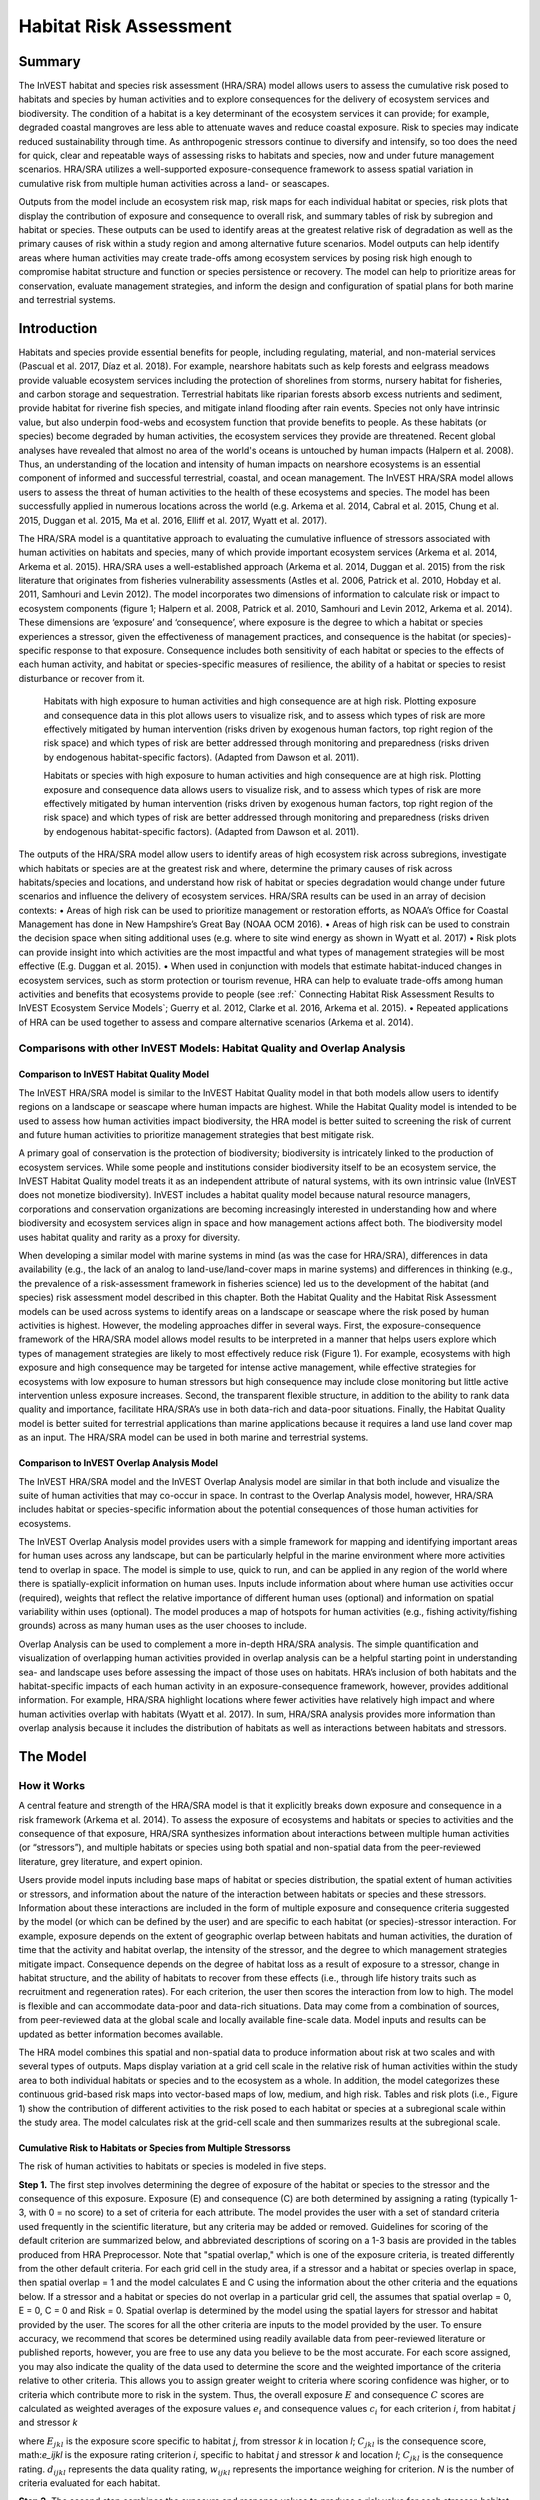.. primer
.. _habitat_risk_assessment:


.. |toolbox| image:: ./shared_images/toolbox.jpg
             :alt: toolbox
	     :align: middle
	     :height: 15px

.. |folder| image:: ./shared_images/openfolder.png
             :alt: folder
	     :align: middle
	     :height: 15px

.. |ok| image:: /shared_images/okbutt.png
             :alt: folder
	     :align: middle
	     :height: 15px

.. |addbutt| image:: /shared_images/addbutt.png
             :alt: addbutt
	     :align: middle
	     :height: 15px

.. |adddata| image:: /shared_images/adddata.png
             :alt: addbutt
	     :align: middle
	     :height: 15px


.. |hra| image:: habitat_risk_assessment_images/image028.png
             :alt: habitatriskassessment
	     :align: middle
	     :height: 15px


***********************
Habitat Risk Assessment
***********************

Summary
=======

The InVEST habitat and species risk assessment (HRA/SRA) model allows users to assess the cumulative risk posed to habitats and species by human activities and to explore consequences for the delivery of ecosystem services and biodiversity.  The condition of a habitat is a key determinant of the ecosystem services it can provide; for example, degraded coastal mangroves are less able to attenuate waves and reduce coastal exposure.  Risk to species may indicate reduced sustainability through time.  As anthropogenic stressors continue to diversify and intensify, so too does the need for quick, clear and repeatable ways of assessing risks to habitats and species, now and under future management scenarios.  HRA/SRA utilizes a well-supported exposure-consequence framework to assess spatial variation in cumulative risk from multiple human activities across a land- or seascapes.  

Outputs from the model include an ecosystem risk map, risk maps for each individual habitat or species, risk plots that display the contribution of exposure and consequence to overall risk, and summary tables of risk by subregion and habitat or species. These outputs can be used to identify areas at the greatest relative risk of degradation as well as the primary causes of risk within a study region and among alternative future scenarios. Model outputs can help identify areas where human activities may create trade-offs among ecosystem services by posing risk high enough to compromise habitat structure and function or species persistence or recovery. The model can help to prioritize areas for conservation, evaluate management strategies, and inform the design and configuration of spatial plans for both marine and terrestrial systems.

Introduction
============

Habitats and species provide essential benefits for people, including regulating, material, and non-material services (Pascual et al. 2017, Díaz et al. 2018). For example, nearshore habitats such as kelp forests and eelgrass meadows provide valuable ecosystem services including the protection of shorelines from storms, nursery habitat for fisheries, and carbon storage and sequestration. Terrestrial habitats like riparian forests absorb excess nutrients and sediment, provide habitat for riverine fish species, and mitigate inland flooding after rain events. Species not only have intrinsic value, but also underpin food-webs and ecosystem function that provide benefits to people. As these habitats (or species) become degraded by human activities, the ecosystem services they provide are threatened. Recent global analyses have revealed that almost no area of the world's oceans is untouched by human impacts (Halpern et al. 2008). Thus, an understanding of the location and intensity of human impacts on nearshore ecosystems is an essential component of informed and successful terrestrial, coastal, and ocean management. The InVEST HRA/SRA model allows users to assess the threat of human activities to the health of these ecosystems and species.  The model has been successfully applied in numerous locations across the world (e.g. Arkema et al. 2014, Cabral et al. 2015, Chung et al. 2015, Duggan et al. 2015, Ma et al. 2016, Elliff et al. 2017, Wyatt et al. 2017). 

The HRA/SRA model is a quantitative approach to evaluating the cumulative influence of stressors associated with human activities on habitats and species, many of which provide important ecosystem services (Arkema et al. 2014, Arkema et al. 2015). HRA/SRA uses a well-established approach (Arkema et al. 2014, Duggan et al. 2015) from the risk literature that originates from fisheries vulnerability assessments (Astles et al. 2006, Patrick et al. 2010, Hobday et al. 2011, Samhouri and Levin 2012).  The model incorporates two dimensions of information to calculate risk or impact to ecosystem components (figure 1; Halpern et al. 2008, Patrick et al. 2010, Samhouri and Levin 2012, Arkema et al. 2014). These dimensions are ‘exposure’ and ‘consequence’, where exposure is the degree to which a habitat or species experiences a stressor, given the effectiveness of management practices, and consequence is the habitat (or species)-specific response to that exposure. Consequence includes both sensitivity of each habitat or species to the effects of each human activity, and habitat or species-specific measures of resilience, the ability of a habitat or species to resist disturbance or recover from it. 

.. figure:: habitat_risk_assessment_images/image002.jpg

   Habitats with high exposure to human activities and high consequence are at high risk. Plotting exposure and consequence data in this plot allows users to visualize risk, and to assess which types of risk are more effectively mitigated by human intervention (risks driven by exogenous human factors, top right region of the risk space) and which types of risk are better addressed through monitoring and preparedness (risks driven by endogenous habitat-specific factors).  (Adapted from Dawson et al. 2011).

   Habitats or species with high exposure to human activities and high consequence are at high risk. Plotting exposure and consequence data allows users to visualize risk, and to assess which types of risk are more effectively mitigated by human intervention (risks driven by exogenous human factors, top right region of the risk space) and which types of risk are better addressed through monitoring and preparedness (risks driven by endogenous habitat-specific factors).  (Adapted from Dawson et al. 2011).


The outputs of the HRA/SRA model allow users to identify areas of high ecosystem risk across subregions, investigate which habitats or species are at the greatest risk and where, determine the primary causes of risk across habitats/species and locations, and understand how risk of habitat or species degradation would change under future scenarios and influence the delivery of ecosystem services.   HRA/SRA results can be used in an array of decision contexts: 
•	Areas of high risk can be used to prioritize management or restoration efforts, as NOAA’s Office for Coastal Management has done in New Hampshire’s Great Bay (NOAA OCM 2016).  
•	Areas of high risk can be used to constrain the decision space when siting additional uses (e.g. where to site wind energy as shown in Wyatt et al. 2017) 
•	Risk plots can provide insight into which activities are the most impactful and what types of management strategies will be most effective (E.g. Duggan et al. 2015). 
•	When used in conjunction with models that estimate habitat-induced changes in ecosystem services, such as storm protection or tourism revenue, HRA can help to evaluate trade-offs among human activities and benefits that ecosystems provide to people (see :ref:` Connecting Habitat Risk Assessment Results to InVEST Ecosystem Service Models`; Guerry et al. 2012, Clarke et al. 2016, Arkema et al. 2015). 
•	Repeated applications of HRA can be used together to assess and compare alternative scenarios (Arkema et al. 2014). 

.. primerend


Comparisons with other InVEST Models: Habitat Quality and Overlap Analysis 
------------------------------------------------------------------

Comparison to InVEST Habitat Quality Model 
^^^^^^^^^^^^^^^^^^^^^^^^^^^^^^^^^^^^
The InVEST HRA/SRA model is similar to the InVEST Habitat Quality model in that both models allow users to identify regions on a landscape or seascape where human impacts are highest. While the Habitat Quality model is intended to be used to assess how human activities impact biodiversity, the HRA model is better suited to screening the risk of current and future human activities to prioritize management strategies that best mitigate risk.  

A primary goal of conservation is the protection of biodiversity; biodiversity is intricately linked to the production of ecosystem services. While some people and institutions consider biodiversity itself to be an ecosystem service, the InVEST Habitat Quality model treats it as an independent attribute of natural systems, with its own intrinsic value (InVEST does not monetize biodiversity). InVEST includes a habitat quality model because natural resource managers, corporations and conservation organizations are becoming increasingly interested in understanding how and where biodiversity and ecosystem services align in space and how management actions affect both.  The biodiversity model uses habitat quality and rarity as a proxy for diversity.

When developing a similar model with marine systems in mind (as was the case for HRA/SRA), differences in data availability (e.g., the lack of an analog to land-use/land-cover maps in marine systems) and differences in thinking (e.g., the prevalence of a risk-assessment framework in fisheries science) led us to the development of the habitat (and species) risk assessment model described in this chapter. Both the Habitat Quality and the Habitat Risk Assessment models can be used across systems to identify areas on a landscape or seascape where the risk posed by human activities is highest. However, the modeling approaches differ in several ways. First, the exposure-consequence framework of the HRA/SRA model allows model results to be interpreted in a manner that helps users explore which types of management strategies are likely to most effectively reduce risk (Figure 1). For example, ecosystems with high exposure and high consequence may be targeted for intense active management, while effective strategies for ecosystems with low exposure to human stressors but high consequence may include close monitoring but little active intervention unless exposure increases. Second, the transparent flexible structure, in addition to the ability to rank data quality and importance, facilitate HRA/SRA’s use in both data-rich and data-poor situations. Finally, the Habitat Quality model is better suited for terrestrial applications than marine applications because it requires a land use land cover map as an input. The HRA/SRA model can be used in both marine and terrestrial systems.


Comparison to InVEST Overlap Analysis Model  
^^^^^^^^^^^^^^^^^^^^^^^^^^^^^^^^^^^^
The InVEST HRA/SRA model and the InVEST Overlap Analysis model are similar in that both include and visualize the suite of human activities that may co-occur in space.  In contrast to the Overlap Analysis model, however, HRA/SRA includes habitat or species-specific information about the potential consequences of those human activities for ecosystems. 

The InVEST Overlap Analysis model provides users with a simple framework for mapping and identifying important areas for human uses across any landscape, but can be particularly helpful in the marine environment where more activities tend to overlap in space. The model is simple to use, quick to run, and can be applied in any region of the world where there is spatially-explicit information on human uses.  Inputs include information about where human use activities occur (required), weights that reflect the relative importance of different human uses (optional) and information on spatial variability within uses (optional). The model produces a map of hotspots for human activities (e.g., fishing activity/fishing grounds) across as many human uses as the user chooses to include. 

Overlap Analysis can be used to complement a more in-depth HRA/SRA analysis.  The simple quantification and visualization of overlapping human activities provided in overlap analysis can be a helpful starting point in understanding sea- and landscape uses before assessing the impact of those uses on habitats. HRA’s inclusion of both habitats and the habitat-specific impacts of each human activity in an exposure-consequence framework, however, provides additional information.  For example, HRA/SRA highlight locations where fewer activities have relatively high impact and where human activities overlap with habitats (Wyatt et al. 2017).  In sum, HRA/SRA analysis provides more information than overlap analysis because it includes the distribution of habitats as well as interactions between habitats and stressors.


The Model
=========

How it Works
------------

A central feature and strength of the HRA/SRA model is that it explicitly breaks down exposure and consequence in a risk framework (Arkema et al. 2014). To assess the exposure of ecosystems and habitats or species to activities and the consequence of that exposure, HRA/SRA synthesizes information about interactions between multiple human activities (or “stressors”), and multiple habitats or species using both spatial and non-spatial data from the peer-reviewed literature, grey literature, and expert opinion.  

Users provide model inputs including base maps of habitat or species distribution, the spatial extent of human activities or stressors, and information about the nature of the interaction between habitats or species and these stressors.  Information about these interactions are included in the form of multiple exposure and consequence criteria suggested by the model (or which can be defined by the user) and are specific to each habitat (or species)-stressor interaction.  For example, exposure depends on the extent of geographic overlap between habitats and human activities, the duration of time that the activity and habitat overlap, the intensity of the stressor, and the degree to which management strategies mitigate impact. Consequence depends on the degree of habitat loss as a result of exposure to a stressor, change in habitat structure, and the ability of habitats to recover from these effects (i.e., through life history traits such as recruitment and regeneration rates). For each criterion, the user then scores the interaction from low to high. The model is flexible and can accommodate data-poor and data-rich situations. Data may come from a combination of sources, from peer-reviewed data at the global scale and locally available fine-scale data. Model inputs and results can be updated as better information becomes available.

The HRA model combines this spatial and non-spatial data to produce information about risk at two scales and with several types of outputs. Maps display variation at a grid cell scale in the relative risk of human activities within the study area to both individual habitats or species and to the ecosystem as a whole. In addition, the model categorizes these continuous grid-based risk maps into vector-based maps of low, medium, and high risk. Tables and risk plots (i.e., Figure 1) show the contribution of different activities to the risk posed to each habitat or species at a subregional scale within the study area.  The model calculates risk at the grid-cell scale and then summarizes results at the subregional scale.  


.. _hra-equations:

Cumulative Risk to Habitats or Species from Multiple Stressorss
^^^^^^^^^^^^^^^^^^^^^^^^^^^^^^^^^^^^^^^^^^^^^^^^^^^^^^^^^^^^^^^

The risk of human activities to habitats or species is modeled in five steps.

**Step 1.** The first step involves determining the degree of exposure of the habitat or species to the stressor and the consequence of this exposure. Exposure (E) and consequence (C) are both determined by assigning a rating (typically 1-3, with 0 = no score) to a set of criteria for each attribute. The model provides the user with a set of standard criteria used frequently in the scientific literature, but any criteria may be added or removed. Guidelines for scoring of the default criterion are summarized below, and abbreviated descriptions of scoring on a 1-3 basis are provided in the tables produced from HRA Preprocessor. Note that "spatial overlap," which is one of the exposure criteria, is treated differently from the other default criteria.  For each grid cell in the study area, if a stressor and a habitat or species overlap in space, then spatial overlap = 1 and the model calculates E and C using the information about the other criteria and the equations below.  If a stressor and a habitat or species do not overlap in a particular grid cell, the assumes that spatial overlap = 0, E = 0, C = 0 and Risk = 0.  Spatial overlap is determined by the model using the spatial layers for stressor and habitat provided by the user.  The scores for all the other criteria are inputs to the model provided by the user.  To ensure accuracy, we recommend that scores be determined using readily available data from peer-reviewed literature or published reports, however, you are free to use any data you believe to be the most accurate. For each score assigned, you may also indicate the quality of the data used to determine the score and the weighted importance of the criteria relative to other criteria. This allows you to assign greater weight to criteria where scoring confidence was higher, or to criteria which contribute more to risk in the system. Thus, the overall exposure :math:`E` and consequence :math:`C` scores are calculated as weighted averages of the exposure values :math:`e_i` and consequence values :math:`c_i`  for each criterion *i*, from habitat *j* and stressor *k*

.. math:: E_jkl = \frac{\sum^N_{i=1}\frac{e_ijkl}{d_ijkl \cdot w_ijkl}}{\sum^N_{i=1}\frac{1}{d_ijkl \cdot w_ijkl}}
   :label: eq1

.. math:: C_jk = \frac{\sum^N_{i=1}\frac{c_ijk}{d_ijk \cdot w_ijk}}{\sum^N_{i=1}\frac{1}{d_ijk \cdot w_ijk}}
   :label: eq2

where :math:`E_jkl` is the exposure score specific to habitat *j*, from stressor *k* in location *l*; :math:`C_jkl` is the consequence score, math:`e_ijkl` is the exposure rating criterion *i*, specific to habitat *j* and stressor *k* and location *l*; :math:`C_jkl` is the consequence rating. :math:`d_ijkl` represents the data quality rating, :math:`w_ijkl` represents the importance weighing for criterion. *N* is the number of criteria evaluated for each habitat.

**Step 2.** The second step combines the exposure and response values to produce a risk value for each stressor-habitat combination in each grid cell. There are two options for risk calculation.

For Euclidean Risk calculation, risk to habitat *j* caused by stressor *k* in each location (i.e. cell) *l* is calculated as the Euclidean distance from the origin in the exposure-consequence space, where average exposure (:ref: `eq1`) is on one axis and the average consequence score (:ref: `eq2`) is on the other. 

.. math:: R_{jkl} = \sqrt{(E_{jkl}-1)^2+(C_{jkl}-1)^2}
   :label: eq3

The model maps this habitat-stressor specific risk score where the habitat and stressor overlap in space

.. figure:: habitat_risk_assessment_images/image010.jpg

For Multiplicative Risk calculation, risk to habitat *j* caused by stressor *k* in cell *l* is calculated as the product of the exposure (:ref: `eq1`) and consequence scores (:ref: `eq2`).

.. math:: R_{ijkl} = E_{jkl} \cdot C_{jkl}
    :label: eq4
}

The user has the option of choosing which risk function to use.  Different studies have combined this information in different ways: Cumulative impact mapping studies tend to use a multiplicative approach to estimate risk (Halpern et al 2008, Selkoe et al 2009, Ban et al 2010), whereas ecosystem risk assessment studies tend to estimate risk as the Euclidean distance for a specific habitat (or species)-activity combination in risk plots (Patrick et al 2010, Hobday et al 2011, Samhouri and Levin 2012, Arkema et al. 2014). 

Initial sensitivity testing suggests that, overall, the two approaches agree on the highest and lowest risk habitats or regions, although intermediate risk results may differ (Stock et al. 2015).  Empirical testing of an extensive HRA analysis in Belize using a Euclidean approach found good agreement between calculated risk and measures of habitat fragmentation and health (Arkema et al. 2014 supplement). Testing of SRA in the prairies of Washington, USA found mean risk was higher in unoccupied potential species’ territory and lower in occupied species territory (Duggan et al. 2015). In general, the Euclidean approach may provide more conservative, higher overall estimates than the multiplicative approach.  If E and C values are widely different, then the Euclidean approach will produce relatively higher risk results. In contrast, the multiplicative approach will tend to produce relatively lower, less conservative values for risk and associate similarity in E and C with higher risk. If your system contains habitats for which there is a very high consequence of risk but low exposure (e.g., coral and shrimp trawling zones that currently avoid coral reefs) and you want to adopt the precautionary principle, then choosing the Euclidean approach is advised. Either approach will produce useful results. We have included this explanation to provide you with insight into the assumptions of the different functions.

**Step 3.** In this step, the model quantifies in each location the cumulative risk to each habitat or species from all stressors. Cumulative risk for habitat or species *j* in cell *l* is the sum of all risk scores for each habitat or species,

.. math:: R_{jl} = \sum^K_{k=1} R_{jkl}
   :label: eq5

**Step 4.** The model identifies areas of habitats or species that are risk 'hotspots'. These are areas where the influence of human-derived stressors is so great that ecosystem structure and function may be severely compromised. In these areas (i.e. risk 'hotspots', there may be trade-offs between human activities and a range of ecosystem services. Thus, users may choose to consider these habitats or species to be functionally absent in inputs to other InVEST ecosystem service models (see :ref: `Interpreting Results` section for guidance on how to use risk hotspots to identify trade-offs among human activities under alternative scenarios). Each grid cell for each habitat or species is classified as LOW< MED, or HIGH risk based on risk posed by any individual stressor or the risk posed by the cumulative effects of multiple stressors. A classification of HIGH is assigned to grid cells meeting one of two criteria: 
   
   1)	Cumulative risk in the grid cell is >66% of the maximum risk score for any individual habitat (or species)-stressor combination.  For example, if exposure and consequence are ranked on a scale of 1-3, then the maximum risk score for an individual habitat (or species)-stressor combination is 2.83 (using the Euclidean approach); all cells with a risk score greater than 1.87 (66% of 2.83) would be classified as HIGH risk.  This criterion addresses the issue that in instances where a stressor is particularly destructive (e.g. clear cutting that removes all trees or dredging that removes all coral), additional stressors (e.g. hiking trails or recreation fishing) will not further increase the risk of habitat degradation.
  
   2)	Cumulative risk in the grid cell is >66% of total possible cumulative risk.  Total possible cumulative risk is based on both the maximum risk score for an individual habitat (or species)-stressor combination and the maximum number of stressors that can occupy a particular grid cell in the study area (see next paragraph).  Maximum number of overlapping stressors = 3 if, in the entire study region, no more than 3 stressors (e.g., agriculture run-off, marine aquaculture and marine transportation) are likely to occur in a single grid cell.  Total possible cumulative risk in this case would be 8.49 (based on the Euclidean approach; the maximum risk score for a single habitat (or species)-stressor combination X the maximum number of overlapping stressors = 2.83 x 3 = 8.49).  This criterion addresses the issue that even when a single stressor is not particularly detrimental the cumulative effect of multiple stressors causes is high.

Cells are classified as MED if they have individual stressor or cumulative risk scores between 33%-66% of the total possible cumulative risk score. Cells are classified as LOW risk if they have individual or cumulative risk scores of 0-33% of the total possible risk score for a single stressor or multiple stressors, respectively.

The maximum number of overlapping stressor is an input provided by the user. The highest value for this input is the total number of stressors in the study area; however, it is unlikely that all stressors will ever realistically overlap in a single grid cell.  This is because stressors are distributed differently in space (i.e., stressors like coastal development exist along the shore while shipping lanes exist offshore) and because some stressors can never exist in the exact same location (i.e., naval weapons testing areas and tourism). From applying this model in several locations, we have found that 3 or 4 is a common value for maximum number of overlapping stressors, but the user should either manually examine his/her maps for overlaps in stressors or use the Overlap Analysis model to calculate the highest number of overlapping stressors.

**Step 5.** In the final step, risk is calculated at a subregional scale, which is larger than the resolution of the grid cells and smaller than the size of the study area.  In a spatial planning process, subregions are often units of governance (i.e., coastal planning regions, states or provinces) within the boundaries of the planning area.  At the subregional scale, score for spatial overlap (a default exposure criteria) is based on the fraction of habitat area in a subregion that overlaps with a human activity (see below for more detail).  The subregional score for all other E and C criteria are the average E and C score across all grid cells in the study area. Risk is estimated either using the Euclidean distance or multiplicative approach (see above). 

Risk outputs at a subregional scale can be used to determine which activities are contributing the most to habitat risk in a particular region.  This information can in turn be used to explore strategies that would reduce the exposure of a particular habitat to a particular activity, such as reducing the extent or changing the location of an activity.  The model produces risk plots for each habitat that compare the consequence and exposure scores for all activities at a subregional scale.  These plots help the user to understand if reducing exposure of particular activities through management actions is likely to reduce risk or if risk is driven by consequence, which is harder to perturb through management actions (see Figure 1 above).  The model also produces tables listing E, C and Risk for each habitat-stressor combination at a subregional scale and calculates the percentage of cumulative risk by habitat that is due to a particular stressor in that region.  

Cumulative Risk to the Ecosystem from Multiple Stressors
^^^^^^^^^^^^^^^^^^^^^^^^^^^^^^^^^^^^^^^^^^^^^^^^^^^^^^^^
To provide an integrative index of risk across all habitats or species in a grid cell, the model also calculates ecosystem risk. Ecosystem risk for each grid cell *l* is the sum of habitat or species risk scores in that cell.

   .. math:: R_{l}= \sum^J_{j=1} R_{jl}
   :label: eq6

Ecosystem risk will increase with an increasing number of co-occurring habitats or species. 


Exposure and Consequence Criteria in More Detail
^^^^^^^^^^^^^^^^^^^^^^^^^^^^^^^^^^^^^^^^^^^^^^^^

The model allows for any number of criteria to be used when evaluating the risk to habitat areas. As a default, the model provides a set of typical considerations for evaluating risk of stressors to habitats. With the exception of spatial overlap at a grid cell scale, these criteria are rated on a scale of 1-3, with 0 = no score.  However, the user is not constrained to the rating these criteria to a 0-3 scale. If there is significant literature using an alternative scale, the model can accommodate any scale (i.e., 1-5, 1-10) as long as there is consistency across the rating scores within a single model run. It should be noted that using a score of 0 on ANY scale will indicate that the given criteria is not desired within that model run.  In all cases higher numbers represent greater exposure or consequence and result in higher risk scores. 

Exposure of Habitats to Stressors
"""""""""""""""""""""""""""""""""

The risk of a habitat being affected by a stressor depends in part on the exposure of the habitat to that stressor. Stressors may impact habitats directly and indirectly. Because indirect impacts are poorly understood and difficult to trace, the model only assesses the risk of stressors that directly impact habitat by overlapping in space. Other important considerations include the duration of spatial overlap, intensity of the stressor, and whether management strategies reduce or enhance exposure.

1. **Spatial overlap .**  To assess spatial overlap in the study area, the model uses maps of the distribution of habitats or species and stressors.  Habitat types can be biotic, such as eelgrass or kelp, or abiotic, such as hard or soft bottom. The user defines the detail of habitat classification. For example, habitats can be defined as biotic or abiotic, by taxa (e.g., coral, seagrass, mangrove), by species (e.g., red, black mangroves) or in whatever scheme the user desires.  In a species risk assessment, we recommend specifying a single species, but the user could also indicate a taxa.  The user should keep in mind that in order for additional detail or specificity to be useful and change the outcome of the model, these habitat classifications should correspond with differences between habitats or stressors in their response to the stressors.

   The model also requires the user to input maps of the distribution of each stressor and information about its "zone of influence." The zone of influence of each stressor is the distance over which the effects of the stressor spread beyond its actual footprint in the input stressor map. For some stressors, such as foot trails through a forest, this distance will be small.  For other stressors, such as finfish aquaculture pens where nutrients spread 300-500m or forest clearcutting where edge effects can extend up to 1km, this distance may be large.  The user can specify whether the impacts of the stressor decay linearly or exponentially from the footprint of the stressor to the outer extent of the zone of influence.  The model uses the distance of the zone of influence of a stressor to create an intermediate output that is a map of the stressor footprint buffered by the zone of influence (rounding down to the nearest cell unit; e.g., a buffer distance of 600m will round down to 500m if the resolution of analysis is 250m). The model uses the maps of habitat and buffered stressors to estimate spatial overlap between each habitat and each stressor at the grid cell and subregional scale.

   For each grid cell, if the habitat or species overlaps with a stressor, then spatial overlap = 1 and the model calculates exposure, consequence and risk using scores for the other criteria (below).  If a habitat or species does not overlap with a stressor in a particular grid cell, then the model sets exposure, consequence and risk = 0 in that particular grid cell. 

   To report at the subregional scale, the model calculates the fraction of area of each habitat that overlaps with each stressor.  Next, the model puts that fraction between 1 and the maximum risk score (e.g.., 1-3) to match the scale for scoring the other criteria.  This transformation follows the equation maximum score * percentage overlap + minimum score * (1-percentage overlap).  For example, if spatial overlap = 50% of the habitat overlapped by a stressor, and our scale is 1-3, then 3*overlap + 1*(1-overlap) = 2.  Lastly, the model averages the spatial overlap score with the average exposure score for the subregion.  If there is no spatial overlap between the habitat and stressor at the subregional scale, then exposure = 0, consequence = 0 and risk = 0. If there are no exposure scores for that habitat-stressor combination, but spatial overlap does exist, the score will be entirely the spatial overlap.

2. **Overlap time rating.**  Temporal overlap is the duration of time that the habitat or species and the stressor experience spatial overlap. Some stressors, such as permanent structures, are present year-round; others are seasonal, such as certain fishing practices or recreational activities. Similarly, some habitats (e.g. mangroves) or species are present year round, while others are more ephemeral (e.g. some seagrasses or perennial understory vegetation).

   The model uses the following categories to classify LOW, MEDIUM, and HIGH temporal overlap:

   ================ ========================================================= ======================================================== ======================================================== ============
   ..               Low (1)                                                  Medium (2)                                               High (3)                                                  No score (0)
   ================ ========================================================= ======================================================== ======================================================== ============
   Temporal overlap Habitat and stressor co-occur for 0-4 months of the year Habitat and stressor co-occur for 4-8 months of the year Habitat and stressor co-occur for 8-12 months of the year N/A
   ================ ========================================================= ======================================================== ======================================================== ============

   Choose "No score" to exclude this criterion from your assessment.

3. **Intensity rating.** The exposure of a habitat to a stressor depends not only on whether the habitat and stressor overlap in space and time, but also on the intensity of the stressor.  The intensity criterion is stressor-specific.  For example, the intensity of nutrient-loading stress associated with netpen salmon aquaculture is related to the number of salmon in the farm and how much waste is released into the surrounding environment. Alternatively, the intensity of destructive shellfish harvesting is related to the number of harvesters and the harvest practices. You can use this intensity criteria to explore how changes in the intensity of one stressor might affect risk to habitats.  For example, one could change the intensity score to represent changes in the stocking density of a salmon farm in a future scenario.  One can also use this ranking to incorporate relative differences in the intensity of different stressors within the study region.  For example, different types of marine transportation may have different levels of intensity.  For example, cruise ships may be a more intense stressor than water taxis because they release more pollutants than the taxis do.

   The model uses the following categories to classify LOW, MEDIUM, and HIGH intensity:

   ========= ============== ================ ============= ============
   ..        Low (1)       Medium (2)       High (1)       No score (0)
   ========= ============== ================ ============= ============
   Intensity Low intensity Medium intensity High intensity N/A
   ========= ============== ================ ============= ============

   Choose "No score" to exclude this criterion from your assessment.

4. **Management strategy effectiveness rating.** Management can limit the negative impacts of human activities on habitats. For example, regulations that require a minimum height for overwater structures reduce the shading impacts of overwater structures on submerged aquatic vegetation. Thus, effective management strategies will reduce the exposure from stressors to habitats or species. The effectiveness of management of each stressor is scored relative to other stressors in the region.  So if there is a stressor that is very well managed such that it imparts much less stress on the system than other stressors, classify management effectiveness as "very effective."  In general, however, the management of most stressors is likely to be "not effective."  After all, you are including them as stressors because they are having some impact on habitats. You can then use this criterion to explore changes in management between scenarios, such as the effect of changing development from high impact (which might receive a score of "not effective") to low impact (which might receive a score of "very effective)."  As with all criteria, higher numbers represent greater exposure and result in higher risk scores.

   The model uses the following categories to classify LOW, MEDIUM, and HIGH exposure given management effectiveness:


   ======================== ============================= ================== ============== ============
   ..                       Low (1)                      Medium (2)         High (3)        No score (0)
   ======================== ============================= ================== ============== ============
   Management effectiveness Very effective Somewhat effective Not effective, poorly managed N/A
   ======================== ============================= ================== ============== ============

   Choose "No score" to exclude this criterion from your assessment.


Consequence of Exposure
"""""""""""""""""""""""

The risk of a habitat or species being degraded by a stressor depends on the consequence of exposure.  Consequence is determined by both the sensitivity of a habitat to a specific stressor and the resilience of a habitat to resist and recover from disturbance in general.   As a default, the model includes three habitat or species-stressor specific measures of sensitivity—change in area, change in structure, and frequency of similar natural disturbance—and four habitat-specific measures of resilience—natural mortality rate, recruitment rate, age at maturity, and connectivity. Each is described in turn below.

1. **Change in area rating.** Change in area is measured as the percent change in extent of a habitat or species when exposed to a given stressor and is a measure of sensitivity of the habitat or species to the stressor. Habitats or species that lose a high percentage of their areal extent when exposed to a given stressor are highly sensitive, while those habitats that lose little area are less sensitive.

   The model uses the following categories to classify LOW, MEDIUM, and HIGH change in area:

   ============== =========================== ============================ ======================== ============
   ..             Low (1)                    Medium (2)                   High (3)                  No score (0)
   ============== =========================== ============================ ======================== ============
   Change in area Low loss in area (0-20%) Medium loss in area (20-50%) High loss in area (50-100%) N/A
   ============== =========================== ============================ ======================== ============

   Choose "No score" to exclude this criterion from your assessment.

2. **Change in structure rating.** For biotic habitats, the change in structure is the percentage change in structural density of the habitat when exposed to a given stressor. For example, change in structure would be the change in tree density (or vertical or horizontal complexity) for forest systems or change in polyp density for corals. Habitats that lose a high percentage of their structure when exposed to a given stressor are highly sensitive, while habitats that lose little structure are less sensitive. For abiotic habitats, the change in structure is the amount of structural damage sustained by the habitat. Sensitive abiotic habitats will sustain complete or partial damage, while those that sustain little to no damage are more resistant. For example, gravel or muddy bottoms will sustain partial or complete damage from bottom trawling while hard bedrock bottoms will sustain little to no damage.  For species, change in structure can be used to capture changes to population structure, for example in age or gender distribution

   The model uses the following categories to classify LOW, MEDIUM, and HIGH change in structure:

   =================== ==================================================================================================================== ======================================================================================================================= ======================================================================================================================== ============
   ..                  Low (1)                                                                                                             Medium (2)                                                                                                              High (3)                                                                                                                  No score (0)
   =================== ==================================================================================================================== ======================================================================================================================= ======================================================================================================================== ============
   Change in structure Low loss in structure (for biotic habitats, 0-20% loss in density, for abiotic habitats, little to no structural damage) Medium loss in structure (for biotic habitats, 20-50% loss in density, for abiotic habitats, partial structural damage) High loss in structure (for biotic habitats, 50-100% loss in density, for abiotic habitats, total structural damage) N/A
   =================== ==================================================================================================================== ======================================================================================================================= ======================================================================================================================== ============

   Choose "No score" to exclude this criterion from your assessment.

3. **Frequency of natural disturbance rating.** If a habitat or species is naturally frequently perturbed in a way similar to the anthropogenic stressor, it may be more resistant to comparable anthropogenic stress. For example, habitats in areas that experience periodical delivery of nutrient subsidies (i.e. from upwelling or allocthonous inputs such as delivery of intertidal plant material to subtidal communities) are adapted to variable nutrient conditions and may be more resistant to nutrient loading from netpen salmon aquaculture.  Similarly, forests with historical wind-throw events may be better adapted to selective logging.  This criterion is scored separately for each habitat or species-stressor combination, such that being adapted to variable nutrient conditions increases resistance to nutrient loading from salmon aquaculture but not destructive fishing. However, an alternative naturally occurring stress like high storm frequency may increase resistance to destructive fishing, because both stressors impact habitats in similar ways.  As with all criteria, higher numbers represent greater exposure or consequence and result in higher risk scores. Specifically, higher rates of comparable natural disturbance imply greater resilience (and are therefore scored lower).

   The model uses the following categories to classify LOW, MEDIUM, and HIGH sensitivity relative to natural disturbance frequencies:

   ================================ ====================== ====================== =============== ============
   ..                               Low (1)               Medium (2)             High (3)         No score (0)
   ================================ ====================== ====================== =============== ============
   Frequency of similar natural disturbance Frequent (daily to weekly) Intermediate frequency (several times per year) Rare (annually or less often) N/A
   ================================ ====================== ====================== =============== ============

   Choose "No score" to exclude this criterion from your assessment.

.. note:: The following consequence criteria are Resilience Attributes.  These include life history traits such as regeneration rates and recruitment patterns that influence the ability of habitats or species to recover from disturbance.  We treat recovery potential as a function of natural mortality, recruitment, age of maturity, and connectivity.

4. **Natural mortality rate rating (biotic habitats only).** Habitats or species with high natural mortality rates are generally more productive and more capable of recovery and therefore scored as less impacted by a disturbance (i.e. higher mortality rates are given lower scores). As with all criteria, higher numbers represent greater exposure or consequence and result in higher risk scores.

   The model uses the following categories to classify LOW, MEDIUM, and HIGH impact relative to natural mortality rates:


   ====================== ========================== ================================ ================================== ============
   ..                     Low (1)                   Medium (2)                       High (3)                            No score (0)
   ====================== ========================== ================================ ================================== ============
  Natural mortality rate High mortality (e.g.80% or higher) Moderate mortality (e.g. 20-50%) Low mortality (e.g. 0-20%) N/A
   ====================== ========================== ================================ ================================== ============

   Choose "No score" to exclude this criterion from your assessment.

5. **Recruitment rating (biotic habitats only).** Frequent recruitment increases recovery potential by increasing the chance that incoming recruits can re-establish a population in a disturbed area.  I.e. Higher recruitment confers greater resilience and is therefore scored lower. As with all criteria, higher numbers represent greater exposure or consequence and result in higher risk scores.  

   The model uses the following categories to classify LOW, MEDIUM, and HIGH impact relative to natural recruitment rate:


   ======================== ============ ============= ==================== ============
   ..                       Low (1)     Medium (2)    High (3)              No score (0)
   ======================== ============ ============= ==================== ============
   Natural recruitment rate Annual or more often Every 1-2 yrs Every 2+ yrs N/A
   ======================== ============ ============= ==================== ============

   Choose "No score" to exclude this criterion from your assessment.

6. **Age at maturity/recovery time.** Biotic habitats or species that reach maturity earlier are likely to be able to recover more quickly from disturbance than those that take longer to reach maturity.  For habitats, we refer to maturity of the habitat as a whole (i.e., a mature kelp or temperate forest) rather than reproductive maturity of individuals.  For abiotic habitats, shorter recovery times for habitats such as mudflats decrease the consequences of exposure to human activities. In contrast, habitats made of bedrock will only recover on geological time scales, greatly increasing the consequences of exposure.  

   The model uses the following categories to classify LOW, MEDIUM, and HIGH age at maturity/recovery time:


   ============================= ================ ========== ============== ============
   ..                            Low (1)         Medium (2) High (3)        No score (0)
   ============================= ================ ========== ============== ============
   Age at maturity/recovery time Less than 1 yr 1-10yrs    More than 10 yrs N/A
   ============================= ================ ========== ============== ============

   Choose "No score" to exclude this criterion from your assessment.

7. **Connectivity rating (biotic habitats only).** Close spacing of habitat patches or population subgroups increases the recovery potential of a habitat or species by increasing the chance that incoming recruits can re-establish a population in a disturbed area.  Connectivity is relative to the distance a recruit can travel.  For example, patches that are 10km apart may be considered poorly connected for a species whose larvae or seeds can only travel hundreds of meters and well connected for a species whose larvae or seeds can travel hundreds of kilometers.  As with all criteria, higher numbers represent greater exposure or consequence and result in higher risk scores.  

   The model uses the following categories to classify LOW, MEDIUM, and HIGH impact relative to connectivity:


   ============ ============================== =========================== ======================= ============
   ..           Low (1)                       Medium (2)                  High (3)                 No score (0)
   ============ ============================== =========================== ======================= ============
   Connectivity Highly connected relative to dispersal distances Medium connectivity Low connectively relatively to dispersal distances N/A
   ============ ============================== =========================== ======================= ============

   Choose "No score" to exclude this criterion from your assessment.

Using Spatially Explicit Criteria
^^^^^^^^^^^^^^^^^^^^^^^^^^^^^^^^^

As an alternative to assigning a single rating to a criterion that is then applied to the whole study region, the model allows for spatially explicit criteria to be used as an input. Spatially explicit criteria ratings can be used for any of the exposure or consequence criteria. For example, the user could differentiate between areas of high and low recruitment for a particular habitat or species within the study area.  As another example, the user may have information on spatial variation in a human activity, such as alternative thnning and logging plans, which could influence the intensity rating of this stressor. The spatially explicit criteria are vector layers, where each feature may contain a separate rating for that particular area. (See the :ref:`hra-preprocessor` section for more information on how to prepare and use spatially explicit criteria within a complete model run.)

Guidelines for Scoring Data Quality and Weights
^^^^^^^^^^^^^^^^^^^^^^^^^^^^^^^^^^^^^^^^^^^^^^^

Risk assessment is an integrative process, which requires a substantial amount of data on many attributes of human and ecological systems. It is likely that some aspects of the risk assessment will be supported by high quality data and other aspects will be subject to limited data availability and high uncertainty. The user has the option of scoring data quality to put greater weight on the criteria for which confidence is higher in the calculation of risk (eq. 2 and 3). We hope that by including the option to rate data quality in the model, users will be aware of some sources of uncertainty in the risk assessment, and will therefore be cautious when using results derived from low quality data. In addition, the information generated from this rating process can be used to guide research and monitoring effects to improve data quality and availability. We suggest the users first run the model with the same data quality score (e.g., 2) for all the criteria to determine if the overall patterns make sense based just on relationships between the stressors and habitats. Next, if users have excellent data quality for a given criteria, they should then re-run the model using a 1 to indicate high data quality, and if they do not have verified information on the data quality of specify a 3 to indicate lower and data quality.

For each exposure and consequence score, users can indicate the quality of the data that were used to determine the score on a sliding scale where 1 indicates the highest quality data and anything above that is increasingly untrustworthy.

===================================================================================================================================================== ==================================================================================================================================================================== =====================================================================================================================
Best data (1)                                                                                                                                            Adequate data (2)                                                                                                                                                        Limited data (3)
===================================================================================================================================================== ==================================================================================================================================================================== =====================================================================================================================
Substantial information is available to support the score and is based on data collected in the study region (or nearby) for the species in question. Information is based on data collected outside the study region, may be based on related species, may represent moderate or insignificant statistical relationships. No empirical literature exists to justify scoring for the species but a reasonable inference can be made by the user.
===================================================================================================================================================== ==================================================================================================================================================================== =====================================================================================================================

Similarly, the user can adjust the importance or “weight” of each criterion.  Each ecological system is unique and different criteria may be more important for some habitats or species than others.  For example, the recovery potential of a habitat or species may be more strongly dictated by recruitment rate than connectivity to other habitat patches.  We suggest the users first run the model with the same weight score (e.g., 2) for all the criteria to determine if the overall patterns make sense based on known relationships between the stressors and habitats or species. Next, if users have verified information on the importance of a given criteria, they should then re-run the model using a 1 or 3 to indicate higher or lower importance, respectively.  

   ============================= ================ ========== ============== ============
   ..                            Most important (1)         Moderately important (2) Least important (3)      No score (0)
   ============================= ================ ========== ============== ============
   Relative importance of criterion 
   ============================= ================ ========== ============== ============




Limitations and Assumptions
---------------------------

Limitations
^^^^^^^^^^^

1. **Results are limited by data quality**: The accuracy of the model results is limited by the availability and quality of input data. Especially in the case of crtieria scores, using high quality data such as those from recent local assessments replicated at several sites within the study region for the species in question will yield more accurate results than using lower quality data that are collected at a distant location with limited spatial or temporal coverage. In most cases, users will need to use information from other geographic locations for some of the stressor-habitat or species combinations because most of the data on the effects of some stressors have only been collected in a limited number of locations worldwide. To overcome these data limitations, we include a data quality score in the analysis.  This score allows users to down-weight criteria for which data quality is low.

2. **Results should be interpreted on a relative scale**: Due to the nature of the scoring process, results can be used to compare the risk of several human activities among several habitats or species within the study region (which can range in size from small local scales to a global scale), but should not be used to compare risk calculations from separate analyses.  Uncertainty analysis has shown broad qualitative trends in this type of impact mapping to be robust (Stock 2016).  Empirical testing of HRA elsewhere has shown strong relationships between modeled risk and habitat fragmentation and health (Arkema et al. 2014).  As empirical data become available locally, a great avenue of future work would be to validate and relate regional risk scores to conditions of habitat quality (e.g., density, fragmentation, etc.).

3. **Results do not reflect the effects of past human activities**. The HRA model does not explicitly account for the effects of historical human activities on the current risk. Exposure to human activities in the past may affect the consequence of human activities in the present and future. For example, habitats or species may still be recovering from more destructive past fishing or land-use practices. If users have historical data on the exposure of habitats to human activities (e.g. spatial and temporal extent), and information on how this affects current consequence scores, they may include this information in the analysis for more accurate results.

4. **Results are based on equal weighting of criteria unless the user weights the criteria by importance or data quality**. The model calculates the exposure and consequence scores assuming that the effect of each criterion (i.e. spatial overlap and recruitment pattern) is of equal importance in the relative components of exposure and consequence. The relative importance of each of the criteria is poorly understood, so we assume equal importance. However, the user has the option to weight the importance of each criterion in determining overall risk.

Assumptions
^^^^^^^^^^^

1. **Ecosystems around the world respond in similar ways to any given stressor**. Often information in the literature about the effect stressors have on habitats or species comes from only a few locations.  If using globally available data or data from other locations, users make the assumption that *ecosystems around the world respond in similar ways to any given stressor* (i.e. eelgrass in the Mediterranean responds to netpen aquaculture in the same way as eelgrass in British Columbia). To avoid making this assumption across the board, users should use local data whenever possible.

2. **Cumulative risk is additive (vs. synergistic or antagonistic)**. The interaction of multiple stressors on marine ecosystems and species is poorly understood (see Crain et al. 2008, Teichert eta l. 2016) for more information). Interactions may be additive, synergistic or antagonistic. However, our ability to predict the type of interaction that will occur is limited. Due to the absence of reliable information on the conditions that determine additivity, synergism or antagonism, the model assumes additivity because it is the simplest approach. In some cases, the additive approach to assessing risk will underrepresent risk by missing interactions between stressors that might be synergistic or over-represent those that might cancel one another out.


.. _hra-data-needs:

Data Needs
==========

The model uses an interface to input all required and optional data and a series of Comma Separated Value (CSV) files with which to score all criteria and their data quality.  Here we outline the options presented to the user via the interface and the maps and data tables that will be used by the model.  First we describe required inputs, followed by a description of optional inputs.

To run the model, three steps are required:

1.  Run the HRA Preprocessor Tool
2.  Fill out the Ratings CSVs
3.  Run the Habitat Risk Assessment model


.. _hra-preprocessor:

HRA Preprocessor
----------------

Before running the HRA model, it is necessary to concatenate and rate all applicable criteria information. This can be accomplished by running the Preprocessor tool, then editing the resulting CVSs. If you have already run the model, or have the 'habitat_stressor_ratings' directory from a previous HRA Preprocessor run, you may skip this step and proceed to running the Habitat Risk Assessment tool.

To run the tool, run the HRA Preprocessor executable. This will launch a graphical user interface (GUI).

.. figure:: habitat_risk_assessment_images/hra_preproc_total.png

    The HRA Preprocessor main user interface.
|
There are several pieces that should be used as inputs to this tool. At any time, you can click the blue question marks to the right of an input for additional guidance.

1. **Workspace Location (required)**. Users are required to specify a workspace folder path. Running HRA Preprocessor creates a folder named 'habitat_stressor_ratings' within this workspace. This Folder will hold all relevant CSVs for criteria rating in the particular model run. ::

     Name: Path to a workspace folder.  Avoid spaces.
     Sample path: \InVEST\HabitatRiskAssess_3_0\

2. **Calculate Risk To Habitat/Species**  Here you will select the habitats and/or species that will be inputs for this run of the model. Each of these inputs should point to a directory containing all of the named habitat or species shapefile layers that you wish to include in this model run. The file names are not required to contain an identifying number. Each directory should be independent of the others so as to avoid incorrect repetition in the outputs, and should contain ONLY layers that are desired within this assessment. All layers must be projected in the same projection.::

     Name: Path to a habitat or species folder.  Avoid spaces.
     Sample path: \InVEST\HabitatRiskAssess_3_0\HabitatLayers

3. **Directory for Stressor Layers** Users should select a folder containing stressors to be overlapped with habitats and/or species. This directory should contain ONLY the stressors desired within this model run. All layers must be projected in the same projection.::

     Name: Path to a habitat or species folder.  Avoid spaces.
     Sample path: \InVEST\HabitatRiskAssess_3_0\StressorLayers

.. figure:: habitat_risk_assessment_images/hra_preproc_wkspace.png

4. **Criteria** We have divided up criteria into 3 categories: Exposure, Sensitivity, and Resilience. Exposure criteria are specific to a habitat-stressor pairing, and will be applied to the exposure portion of the risk modeling equation. Sensitivity criteria are also applied to a specific habitat-stressor pairing, but will be applied to the consequence portion of the risk equation. Resilience criteria will likewise be applied to the consequence portion of the risk equation, but are specific to an overall habitat. Placing a criteria into one of these categories within the user interface will determine how user ratings are input into the HRA model. The default criteria provided are derived from peer-reviewed literature and are recommended as a good set of contributors to risk in a system, but users do have the option to add or remove criteria if desired.  Only choose this option if the default criteria do not apply to the system being modeled, or do not correctly address all facets of the risk assessment.

.. figure:: habitat_risk_assessment_images/hra_preproc_criteria.png

    The three categories- Exposure, Sensitivity, and Resilience correspond to stressor-specific, overlap-specific, and habitat-specific criteria respectively.
|
5. **Optional** Determine whether spatial criteria are available and desired. These are vector layer files which would provide more explicit detail for a specific criteria in the assessment. If spatially explicit criteria is desired, this input should point to an outer directory for all spatial criteria. A rigid structure **MUST** be followed in order for the model to run. Within the outer spatial criteria folder, there **MUST** be the following 3 folders: Sensitivity, Exposure, and Resilience. Vector criteria may then be placed within the desired folder. Each feature in the shapefiles used **MUST** include a 'Rating' attribute which maps to a float or int value desired for use as the rating value of that spatial criteria area.
  + Any criteria placed within the Resilience folder will apply only to a given habitat. They should be named with the form: habitatname_criterianame.shp. Criteria names may contain more than one word if separated by an underscore.
  + Any criteria placed within the Exposure folder will apply to the overlap between a given habitat and a given stressor. They should be named with the form: habitatname_stressorname_criterianame.shp. Criteria names may contain more than one word if separated by an underscore.
  + Any criteria placed within the Sensitivity folder will apply to the overlap between a given habitat and a given stressor. They should be named with the form: habitatname_stressorname_criterianame.shp. Criteria names may contain more than one word if separated by an underscore.

.. figure:: habitat_risk_assessment_images/hra_preproc_spatial.png


6. Run the tool. This will create a directory in your selected workspace called habitat_stressor_ratings. Keep in mind that if a folder of the name habitat_stressor_ratings already exists within the workspace, it will be deleted to make way for the new output folder. This directory can be renamed as necessary after completion, and will contain a series of files with the form: habitatname_ratings.csv, as well a file named stressor_buffers.csv. There will be one file for every habitat, and the one additional file for stressor buffers. HRA 3.0's sample data includes a sample folder for use within the main HRA executable called habitat_stressor_ratings_sample, containing pre-filled criteria values relevant to the sample data for the west coast of Vancouver Island, Canada.

.. _hra-csvs:

Ratings CSVs
------------

The CSVs contained within the habitat_stressor_ratings folder will provide all criteria information for the run of the Habitat Risk Assessment. There are two types of CSVs- habitat overlap CSVs and the stressor buffer CSV. Habitat CSVs will contain not only habitat-specific criteria information, but also all criteria that impact the overlap between that habitat and all applicable stressors. The stressor buffer CSV will be a single file containing the desired buffer for all stressors included in the assessment.

.. figure:: habitat_risk_assessment_images/csvs.png

    Upon initial creation, CSVs will contain no ratings, only guidance for known criteria on a scale of 0-3. However, users should feel free to fill in ratings on a different scale if there is significant reviewed data, but should be sure to be consistent on scale across ALL CSVs.

|
When preprocessor is run, the CSVs will contain no numerical ratings, only guidance on how each rating might be filled out. The user should use the best available data sources in order to obtain rating information. The column information to be filled out includes the following:

1. "Rating"- This is a measure of a criterion's impact on a particular habitat or stressor, with regards to the overall ecosystem. Data may come from a combination of peer-reviewed sources at the global scale and locally available fine-scale data sources. Model inputs and results can be updated as better information becomes available. We provide guidance for well-known criteria on a scale of 0-3, but it should be noted that if information is available on a different scale, this can also be used. It is important to note, however, that all rating information across all CSVs should be on one consistent scale, regardless of what the upper bound is.
2. "DQ"- This column represents the data quality of the score provided in the \'Rating\' column. Here the model gives the user a chance to downweight less-reliable data sources, or upweight particularly well-studied criteria. While we provide guidance for a scoring system of 1-3, the user should feel free to use any upper bound they feel practical, as long as the scale is consistent. The lower bound, however, should ALWAYS be 1, unless the user wishes to remove the entire criteria score.
3. "Weight"- Here the user is given the opportunity to upweight critiera which they feel are particularly important to the system, independent of the source data quality. While we provide guidance for a scoring system from 1-3, the user should feel free to use any upper bound they feel practical, as long as the scale is consistent. The lower bound, however, should ALWAYS be 1 unless the user wishes to remove the entire criteria score.
4. (Optional) "E/C"- This column indicates whether the given criteria are being applied to the exposure or the consequence portion of the chosen risk equation. These can be manually changed by the user on a single criterion basis, however, we would strongly recommend against it. If the user desires to change that criterion's allocation, it would be better to change the allocation of the criterion within the Resilience, Exposure, Sensitivity categories using the HRA Preprocessor User Interface. By default, any criteria in the Sensitivity or Resilience categories will be assigned to Consequence (C) within the risk equations, and any criteria within the Exposure category will be assigned to Exposure (E) within the risk equation.

.. note:: **Required ratings data** - We recommend users include information about all of the key components of risk (i.e., spatial overlap and other exposure criteria, consequence criteria and the components of consequence, resilience and sensitivity.  Nevertheless, the model will produce estimates for risk with only the habitat and stressor spatial layers and no other exposure values (i.e., E = 0 = no score for all other exposure criteria). To produce these estimates, the model does require values for at least one consequence criteria, either sensitivity or resilience.  Without this information, the model will return an error message.  If the user inputs scores for only sensitivity or resilience, then the consequence score will be based on those data alone.

.. note:: **Specifying No Interaction Between Habitat and Stressor** - As of InVEST 3.3.0 the HRA model will allow users to indicate that a habitat - stressor pair should have no interaction. This essentially means that the model will consider the habitat and stessor have no spatial overlap. This enhancement is to deal with the issue of having fine resolution vector data where the values may share the same pixel space when converted to a raster grid format. To set a habitat - stressor pair to no overlap, simply fill in each criterias "Rating" column with an "NA" value for the given pair. ALL "Rating" values for that pair must be set to "NA" for the model to consider the pair to have no interaction / overlap. If an "NA" value is found, but not all are set, an error message will be presented.

Habitat CSVs should be filled out with habitat-specific criteria information as well as any criteria which apply to the overlap of the given habitat and stressors. The Stressor Buffer CSV should be filled out with the desired numerical buffer which can be used to expand a given stressor's influence within the model run. This can be 0 if no buffering is desired for a given stressor, but may NOT be left blank.

Any criteria which use spatially explicit criteria (specified by the user during the HRA Preprocessor) will be noted in the CSV by the word 'SHAPE' in the rating column for that habitat, stressor, or combined criteria. The user should still fill in a Data Quality and Weight for these criteria, but should **NOT** remove the 'SHAPE' string unless they no longer desire to use a spatial criteria for that attribute.

.. figure:: habitat_risk_assessment_images/stress_csvs.png

.. _hra-main-executable:

Habitat Risk Assessment
-----------------------

The main computation portion of the HRA model will be done by the Habitat Risk Assessment executable. First we describe required inputs.  The required inputs are the minimum data needed to run this model.

.. figure:: habitat_risk_assessment_images/hra_total.png

    The HRA 3.0 main executable.

1. **Workspace Location (required)**. Users are required to specify a workspace folder path.  It is recommended that the user create a new folder for each run of the model.  For example, by creating a folder called "runBC" within the "HabitatRiskAssess_3_0" folder, the model will create "Intermediate" and "Output" folders within this "runBC" workspace.  The "Intermediate" folder will compartmentalize data from intermediate processes.  The model's final outputs will be stored in the "Output" folder. ::

     Name: Path to a workspace folder.  Avoid spaces.
     Sample path: \InVEST\HabitatRiskAssess_3_0\runBC

2. **Criteria Scores Folder (required)**. After running the HRA Preprocessor tool, a folder will be created which contains the collective criteria scores for all habitats and stressors. For this input, point to the outer folder containing all CSVs. ::

     Name: Folder can be named anything, but avoid spaces.
     Sample path: \InVEST\HabitatRiskAssess_3_0\runBC\habitat_stressor_ratings

3. **Resolution of Analysis (required)**. The size in meters that is desired for the analysis of the shapefile layers at a grid cell scale. This will define the width and height of each unique risk grid cell. This must be a whole number.  The user should base this size on the resolution of the habitat data and scale at which habitats are distributed in space.  For example, small patches of seagrasses and kelp are often about 100-200 square meters, which is about the smallest resolution we recommend running the model.  If the input habitat data are coarse, then a minimum of 500 meters is better.  If you examine your risk outputs and find that the edges of patches of habitat have regular and distinct variation in risk, such that every high and medium risk cell on the edge of habitat patches are border by low risk cells, consider enlargening your resolution.  We recommend running the model for the first time at a low resolution (500 m or 1 km) to verify that the model is running properly.  Then use a higher resolution in subsequent runs.

4. **Risk Equation (required)**. This selection chooses the equation that will be used when calculating risk to a given habitat. (See the :ref:`hra-equations` section.) The user may choose either either a Euclidean risk model, or a Multiplicative risk model.

5. **Decay Equation (required)** This selection influences how the "zone of influence" (i.e., buffer distance) of a stressor will be applied to risk. The stressor buffer distance in the stressor buffer CSV can be degraded to provide a more accurate depiction of the influence of a stressor beyond its footprint. The decay equation decays the overall exposure rating (e.g., combined spatial overlap, temporal overlap, intensity, management effectiveness) before the value for E goes into the risk equation. For each pixel, the model uses the value of the decayed exposure score. The options for decay are as follows. "None" will apply the full exposure to the full range of the stressor footprint plus buffer, without any decay. "Linear" and "Exponential" will use the stated equation as a model for decay from the edges of the footprint to the extent of the buffer distance.

6. **Maximum Criteria Score (required)** The maximum criteria score is the user-reported highest value assigned to any criteria rating within the assessment. This will be used as the upper bounded value against which all rating scores will be compared. For example, in a model run where the ratings scores vary from 0-3, this would be a 3. If the user chooses to use a different scale for ratings, however, this should be the highest value that could be potentially assigned to a criteria. If the model run is using spatially explicit criteria, this value should be the maximum value assigned to either a criteria feature or to a CSV criteria rating.

7. **Maximum Overlapping Stressors (required)** The is the largest number of stressors that overlap withing the analysis zone. This will be used in order to make determinations of low, medium, and high risk for a given habitat. If the number of overlapping stressors provided is too low, results will likely show more medium and high risk areas than are present. Conversely, if the number of overlapping stressors is too high, it will be difficult for areas to break the threshold to show up as medium or high risk. If unsure how many stressors overlap, we recommend running the overlap analysis tool without weighting.

8. **Use Subregions Shapefile? (required)**. The model will use a subregions shapefile to generate an HTML table of averaged exposure, consequence, and risk values within each subregion by habitat and stressor. In addition, if the Risk Equation chosen is Euclidean, the model will also generate a series of figures which clearly display the exposure-consequence ratings and the resulting risk results for each habitat-stressor combination by subregion. It will also create a figure showing cumulative ecosystem risk for all subregions habitats in the study. Each of the subregion shapefile features **MUST contain a 'Name' attribute** in order to be properly included in the subregion averaging. If subregion data is not available for the given study region, an AOI for the area could also be used in order to obtain averaged data per habitat-stressor pair. However, the AOI must also contain a 'Name' attribute.::

     Name: File can be named anything, but avoid spaces.
     File Type: Polygon shapefile (.shp)
     Sample path: \InVEST\HabitatRiskAssess_3_0\runBC\subregions.shp

.. primer
.. _hra-interpreting-results:

Interpreting Results
====================

Model Outputs
-------------

Upon successful completion of the model, you will see new folders in your Workspace called "Intermediate" and "Output". These two folders will hold all outputs, both temporary and final that are used in a complete run of the model. While most users will be interested only in the Output folder data, we will describe all outputs below.

Intermediate Folder
^^^^^^^^^^^^^^^^^^^

The Intermediate folder contains files that were used for final output calculations. All rasters within this file use the pixel size that the user specifies in the "Resolution of Analysis" text field of the :ref:`hra-main-executable` main executable.

+ \\Intermediate\\Criteria_Rasters\\spatial_criteria_name.tif

  + If the user has included any spatially explicit criteria in the assessment, this folder will contain a rasterized version of that vector layer, with the 'Rating' attribute burned as the pixel value.

+ \\Intermediate\\Habitat_Rasters\\habitat_name.tif

  + A rasterized version of all habitat or species vector files included in the assessment.

+ \\Intermediate\\Stressor_Rasters\\stressor_name.tif

  + A rasterized version of all stressor vector files included in the assessment.

+ \\Intermediate\\Stressor_Rasters\\stressor_name_buff.tif

  + This is a copy of the stressor_name.tif file in the same folder, but with each stressor's individual buffering included. If a given stressor has a 0 buffer distance, this will be an exact copy of the rasterized vector file. For all other files, this will be buffered by the desired amount set forth in the "Stressor Buffer (m)" section of the :ref:`hra-csvs`,  decayed from 1 to 0 using the equation chosen in the "Decay Equation" section of the :ref:`hra-main-executable`.

+ \\Intermediate\\Overlap_Rasters\\H[habitat_name]_S[stressor_name].tif

  + A raster representing the overlap between each pair of the habitat or species rasters, and the buffered stressor rasters.

+ \\Intermediate\\H[habitatname]_S[stressorname]_C_Risk_Raster.tif

    + A raster representing the Consequence portion of the final risk calculations for the overlap of the given habitat and stressor.

+ \\Intermediate\\H[habitatname]_S[stressorname]_E_Risk_Raster.tif

    + A raster representing the Exposure portion of the final risk calculations for the overlap of the given habitat and stressor.

+ Intermediate\\H[habitatname]_S[stressorname]_Risk_Raster.tif

    + A raster containing the final risk calculation for the given habitat and stressor combination. This risk raster takes into account each of the criteria that apply to the habitat and stressor, as well as the user-specified risk equation.

Output Folder
^^^^^^^^^^^^^

The following is a short description of each of the final outputs from the HRA model. Each of these output files is saved in the "Output" folder that is saved within the user-specified workspace directory:

GIS
"""

+ \\Output\\maps\\recov_potent_H[habitat_name].tif

  + This raster layer depicts the recovery potential of each cell for the given habitat. Recovery potential is typically based on natural mortality rate, recruitment rate, age at maturity/recovery time and connectivity, though these can be altered by the user if alternate criteria are desired. Recovery potential is useful to those who are interested in identifying areas where habitats are more resilient to human stressors, and therefore may be able to withstand increasing stress. Habitats with low recovery potential are particularly vulnerable to intensifying human activities.

+ \\Output\\maps\\ecosys_risk.tif

  + This raster layer depicts the sum of all cumulative risk scores for all habitats in each grid cell. It is best interpreted as an integrative index of risk across all habitats in a grid cell. For example, in a nearshore grid cell that contains some coral reef, mangrove and soft bottom habitat, the ecosys_risk value reflects the risk to all three habitats in the cell. The "ecosys_risk" value increases as the number of habitats in a cell exposed to stressors increases.

+ \\Output\\maps\\cum_risk_H[habitat_name].tif

  + This raster layer depicts the cumulative risk for all the stressors in a grid cell on a habitat-by-habitat basis. For example, "cum_risk_eelgrass" depicts the risk from all stressors on habitat "eelgrass". Cumulative risk is derived by summing the risk scores from each stressor (i.e. more stressors leads to higher cumulative risk). This layer is informative for users who want to know how cumulative risk for a given habitat varies across a study region (e.g. identify hotspots where eelgrass or kelp is at high risk from multiple stressors). Hotspots of high cumulative risk may be targeted for restoration or monitoring.

+ \\Output\\maps\\[habitat_name]_RISK.shp

  + These shapefiles are habitat specific and are classified by amount of risk. Each feature in the shapefile has a 'CLASSIFY' attribute, which will be 'LOW'/'MEDIUM'/'HIGH', depending on the amount of risk each contains relative to the risk thresholds. The thresholds of low/med/high are determined in one of two ways. A particular habitat pixel is considered high risk if any of the habitat-stressor risk pixels which make it up are > 66% of the total potential risk of any habitat-stressor pixel, or if the habitat risk map itself is > 66% of the total user-defined max potential risk (as determined by the maximum overlapping stressors within a habitat). Medium risk pixels use the same guidelines, but are defined by risk that falls between 33% and 66%. Low risk is any pixels below 33%. There is one habitat risk shapefile for each vector file originally used within the assessment.


HTML and Plots
""""""""""""""

These outputs are optional, and their creation is dependent on user-provided subregion shapefiles.

+ \\Output\\HTML_Plots\\risk_plot_AOI[aoiname].html

  + These figures show the cumulative risk for each habitat within a given subregion. There will be one subplot for every habitat or species. Within the habitat plot, there are points for every stressor. Each point is graphed by Exposure, Consequence values. If the risk equation chosen was Euclidean, the distance from the stressor point to the origin represents the average risk for that habitat, stressor pair within the selected AOI. Stressors that have high exposure scores and high consequence scores pose the greatest risk to habitats. Reducing risk through management is likely to be more effective in situations where high risk is driven by high exposure, not high consequence.

+ \\Output\\HTML_Plots\\ecosystem_risk_plot.png

  + This figure shows the cumulative risk for each habitat in the study region by subregion. This figure can be used to determine which habitats are at highest risk from human activities, and if this risk is mostly due to high cumulative exposure (exogenous factors that can be mitigated by management) or high cumulative consequence (endogenous factors that are less responsive to human intervention).

+ \\Output\\HTML_Plots\\Sub_Region_Averaged_Results_[yr-mon-day-min-sec].html

  + This HTML table is a concatenated set of data for all pairings of habitat and stressor within each provided subregion. For every pairing of habitat and stressor, the table provides average exposure, consequence, risk, and risk percentage (as a portion of total potential risk).

Additionally, we provide an online visualization tool that allows users to upload their workspace and share results with other users. The tool along with its documentation is located here http://vulpes.sefs.uw.edu/ttapp/hra-dash.php

Log File
""""""""

+ hra-log-yr-mon-day-min-sec.txt

  + Each time the model is run a text file will appear in the workspace folder.  The file will list the parameter values for that run and be named according to the date and time.
  + Parameter log information can be used to identify detailed configurations of each of scenario simulation.

  .. figure:: habitat_risk_assessment_images/image055.png

  .. figure:: habitat_risk_assessment_images/image057.png

.. primerend

References
==========

Arkema, K. K., Verutes, G., Bernhardt, J. R., Clarke, C., Rosado, S., Maritza Canto, … Zegher, J. de. (2014). Assessing habitat risk from human activities to inform coastal and marine spatial planning: a demonstration in Belize. Environmental Research Letters, 9(11), 114016. https://doi.org/10.1088/1748-9326/9/11/114016

Arkema, K. K., Verutes, G. M., Wood, S. A., Clarke-Samuels, C., Rosado, S., Canto, M., … Guerry, A. D. (2015). Embedding ecosystem services in coastal planning leads to better outcomes for people and nature. Proceedings of the National Academy of Sciences, 112(24), 7390–7395. https://doi.org/10.1073/pnas.1406483112

Astles, K. L., Holloway, M. G., Steffe, A., Green, M., Ganassin, C., & Gibbs, P. J. 2006. An ecological method for qualitative risk assessment and its use in the management of fisheries in New South Wales, Australia. Fisheries Research, 82: 290-303.

Burgman, M. 2005. Risks and decisions for conservation and environmental management. Cambridge University Press, Cambridge, UK.

Cabral, P., Levrel, H., Schoenn, J., Thiébaut, E., Le Mao, P., Mongruel, R., … Daures, F. (2015). Marine habitats ecosystem service potential: A vulnerability approach in the Normand-Breton (Saint Malo) Gulf, France. Ecosystem Services, 16(Supplement C), 306–318. https://doi.org/10.1016/j.ecoser.2014.09.007

Chung, M. G., Kang, H., & Choi, S.-U. (2015). Assessment of Coastal Ecosystem Services for Conservation Strategies in South Korea. PLOS ONE, 10(7), e0133856. https://doi.org/10.1371/journal.pone.0133856

Coastal Zone Management Authority and Institute. Belize Integrated Coastal Zone Management Plan (2016). Retrieved from https://www.coastalzonebelize.org/wp-content/uploads/2015/08/BELIZE-Integrated-Coastal-Zone-Management-Plan.pdf

Crain, C. M., Kroeker, K., & Halpern, B. S. 2008. Interactive and cumulative effects of multiple human stressors in marine systems. Ecology Letters, 11: 1304-1315.

Dawson, T. P., Jackson, S. T., House, J. I., Prentice, I. C., & Mace, G. M. 2011. Beyond Predictions: Biodiversity Conservation in a Changing Climate. Science, 332: 53-58.

Duggan, J. M., Eichelberger, B. A., Ma, S., Lawler, J. J., & Ziv, G. (2015). Informing management of rare species with an approach combining scenario modeling and spatially explicit risk assessment. Ecosystem Health and Sustainability, 1(6), 1–18. https://doi.org/10.1890/EHS14-0009.1

Elliff, C. I., & Kikuchi, R. K. P. (2017). Ecosystem services provided by coral reefs in a Southwestern Atlantic Archipelago. Ocean & Coastal Management, 136(Supplement C), 49–55. https://doi.org/10.1016/j.ocecoaman.2016.11.021

Halpern, B. S., Walbridge, S., Selkoe, K. A., Kappel, C. V., Micheli, F., D'Agrosa, C., Bruno, J. F., et al. 2008. A Global Map of Human Impact on Marine Ecosystems. Science, 319: 948-952.

Hobday, A. J., Smith, A. D. M., Stobutzki, I. C., Bulman, C., Daley, R., Dambacher, J. M., Deng, R. A., et al. 2011. Ecological risk assessment for the effects of fishing. Fisheries Research, 108: 372-384.

Ma, S., Duggan, J. M., Eichelberger, B. A., McNally, B. W., Foster, J. R., Pepi, E., … Ziv, G. (2016). Valuation of ecosystem services to inform management of multiple-use landscapes. Ecosystem Services, 19, 6–18. https://doi.org/10.1016/j.ecoser.2016.03.005

Samhouri, J. F., and P. S. Levin. Linking Land- and Sea-Based Activities to Risk in Coastal Ecosystems. 2012. Biological Conservation 145(1): 118–129. doi:10.1016/j.biocon.2011.10.021.

Verutes, G. M., Arkema, K. K., Clarke-Samuels, C., Wood, S. A., Rosenthal, A., Rosado, S., … Ruckelshaus, M. (2017). Integrated planning that safeguards ecosystems and balances multiple objectives in coastal Belize. International Journal of Biodiversity Science, Ecosystem Services & Management, 13(3), 1–17. https://doi.org/10.1080/21513732.2017.1345979

Teck, S. J., Halpern, B. S., Kappel, C. V., Micheli, F., Selkoe, K. A., Crain, C. M., Martone, R., et al. 2010. Using expert judgement to estimate marine ecosystem vulnerability in the California Current. Ecological Applications 20: 1402-1416.

Williams, A., Dowdney, J., Smith, A. D. M., Hobday, A. J., & Fuller, M. 2011. Evaluating impacts of fishing on benthic habitats: A risk assessment framework applied to Australian fisheries. Fisheries Research, In Press.

